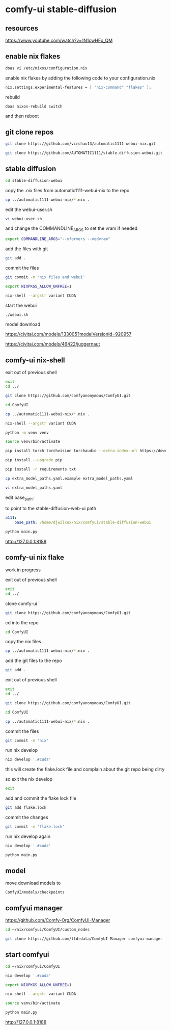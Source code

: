 #+STARTUP: content
* comfy-ui stable-diffusion
** resources

[[https://www.youtube.com/watch?v=1N1cwHFx_QM]]

** enable nix flakes

#+begin_src sh
doas vi /etc/nixos/configuration.nix
#+end_src

enable nix flakes by adding the following code to your configuration.nix

#+begin_src nix
nix.settings.experimental-features = [ "nix-command" "flakes" ];
#+end_src

rebuild

#+begin_src sh
doas nixos-rebuild switch
#+end_src

and then reboot

** git clone repos

#+begin_src sh
git clone https://github.com/virchau13/automatic1111-webui-nix.git
#+end_src

#+begin_src sh
git clone https://github.com/AUTOMATIC1111/stable-diffusion-webui.git
#+end_src

** stable diffusion

#+begin_src sh
cd stable-diffusion-webui
#+end_src

copy the .nix files from automatic1111-webui-nix to the repo

#+begin_src sh
cp ../automatic1111-webui-nix/*.nix .
#+end_src

edit the webui-user.sh 

#+begin_src sh
vi webui-user.sh
#+end_src

and change the COMMANDLINE_ARGS to set the vram if needed

#+begin_src sh
export COMMANDLINE_ARGS="--xformers --medvram"
#+end_src

add the files with git

#+begin_src sh
git add . 
#+end_src

commit the files

#+begin_src sh
git commit -m 'nix files and webui'
#+end_src

#+begin_src sh
export NIXPKGS_ALLOW_UNFREE=1
#+end_src

#+begin_src sh
nix-shell --argstr variant CUDA 
#+end_src

start the webui

#+begin_src sh
./webui.sh
#+end_src

model download

[[https://civitai.com/models/133005?modelVersionId=920957]]

[[https://civitai.com/models/46422/juggernaut]]

** comfy-ui nix-shell

exit out of previous shell

#+begin_src sh
exit
cd ../
#+end_src

#+begin_src sh
git clone https://github.com/comfyanonymous/ComfyUI.git
#+end_src

#+begin_src sh
cd ComfyUI
#+end_src

#+begin_src sh
cp ../automatic1111-webui-nix/*.nix .
#+end_src

#+begin_src sh
nix-shell --argstr variant CUDA 
#+end_src

#+begin_src sh
python -m venv venv
#+end_src

#+begin_src sh
source venv/bin/activate
#+end_src

#+begin_src sh
pip install torch torchvision torchaudio --extra-index-url https://download.pytorch.org/whl/cu127
#+end_src

#+begin_src sh
pip install --upgrade pip
#+end_src

#+begin_src sh
pip install -r requirements.txt
#+end_src

#+begin_src sh
cp extra_model_paths.yaml.example extra_model_paths.yaml
#+end_src

#+begin_src sh
vi extra_model_paths.yaml
#+end_src

edit base_path:

to point to the stable-diffusion-web-ui path

#+begin_src yaml
a111:
    base_path: /home/djwilcox/nix/comfyui/stable-diffusion-webui
#+end_src

#+begin_src sh
python main.py
#+end_src

[[http://127.0.0.1:8188]]

** comfy-ui nix flake

work in progress

exit out of previous shell

#+begin_src sh
exit
cd ../
#+end_src

clone comfy-ui

#+begin_src sh
git clone https://github.com/comfyanonymous/ComfyUI.git
#+end_src

cd into the repo

#+begin_src sh
cd ComfyUI
#+end_src

copy the nix files

#+begin_src sh
cp ../automatic1111-webui-nix/*.nix .
#+end_src

add the git files to the repo

#+begin_src sh
git add .
#+end_src

exit out of previous shell

#+begin_src sh
exit
cd ../
#+end_src

#+begin_src sh
git clone https://github.com/comfyanonymous/ComfyUI.git
#+end_src

#+begin_src sh
cd ComfyUI
#+end_src

#+begin_src sh
cp ../automatic1111-webui-nix/*.nix .
#+end_src

commit the files

#+begin_src sh
git commit -m 'nix'
#+end_src

run nix develop

#+begin_src sh
nix develop '.#cuda'
#+end_src

this will create the flake.lock file and complain about the git repo being dirty

so exit the nix develop

#+begin_src sh
exit
#+end_src

add and commit the flake lock file

#+begin_src sh
git add flake.lock
#+end_src

commit the changes

#+begin_src sh
git commit -m 'flake.lock'
#+end_src

run nix develop again

#+begin_src sh
nix develop '.#cuda'
#+end_src


#+begin_src sh
python main.py
#+end_src

** model

move download models to

#+begin_example
ComfyUI/models/checkpoints
#+end_example

** comfyui manager

[[https://github.com/Comfy-Org/ComfyUI-Manager]]

#+begin_src sh
cd ~/nix/comfyui/ComfyUI/custom_nodes
#+end_src

#+begin_src sh
git clone https://github.com/ltdrdata/ComfyUI-Manager comfyui-manager
#+end_src

** start comfyui

#+begin_src sh
cd ~/nix/comfyui/ComfyUI
#+end_src

#+begin_src sh
nix develop '.#cuda'
#+end_src

#+begin_src sh
export NIXPKGS_ALLOW_UNFREE=1
#+end_src

#+begin_src sh
nix-shell --argstr variant CUDA 
#+end_src

#+begin_src sh
source venv/bin/activate
#+end_src

#+begin_src sh
python main.py
#+end_src

[[http://127.0.0.1:8188]]

